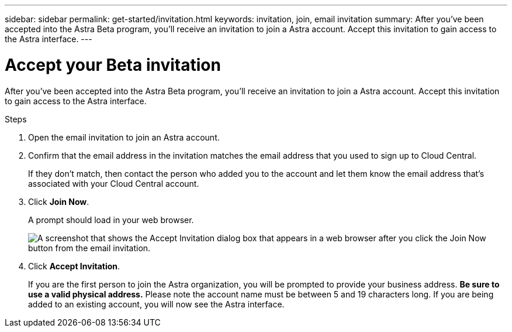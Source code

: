 ---
sidebar: sidebar
permalink: get-started/invitation.html
keywords: invitation, join, email invitation
summary: After you've been accepted into the Astra Beta program, you'll receive an invitation to join a Astra account. Accept this invitation to gain access to the Astra interface.
---

= Accept your Beta invitation
:hardbreaks:
:icons: font
:imagesdir: ../media/get-started/

[.lead]
After you've been accepted into the Astra Beta program, you'll receive an invitation to join a Astra account. Accept this invitation to gain access to the Astra interface.

.Steps

. Open the email invitation to join an Astra account.
+

. Confirm that the email address in the invitation matches the email address that you used to sign up to Cloud Central.
+
If they don't match, then contact the person who added you to the account and let them know the email address that's associated with your Cloud Central account.

. Click *Join Now*.
+
A prompt should load in your web browser.
+
image:screenshot-accept-invitation.gif[A screenshot that shows the Accept Invitation dialog box that appears in a web browser after you click the Join Now button from the email invitation.]

. Click *Accept Invitation*.
+
If you are the first person to join the Astra organization, you will be prompted to provide your business address. **Be sure to use a valid physical address.** Please note the account name must be between 5 and 19 characters long. If you are being added to an existing account, you will now see the Astra interface.
+
